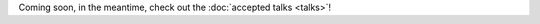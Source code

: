 .. title: Schedule
.. slug: schedule
.. date: 2019-02-17 12:20:00 UTC+07:00
.. tags:
.. category:
.. link:
.. description:
.. type: text

Coming soon, in the meantime, check out the :doc:`accepted talks <talks>`!
